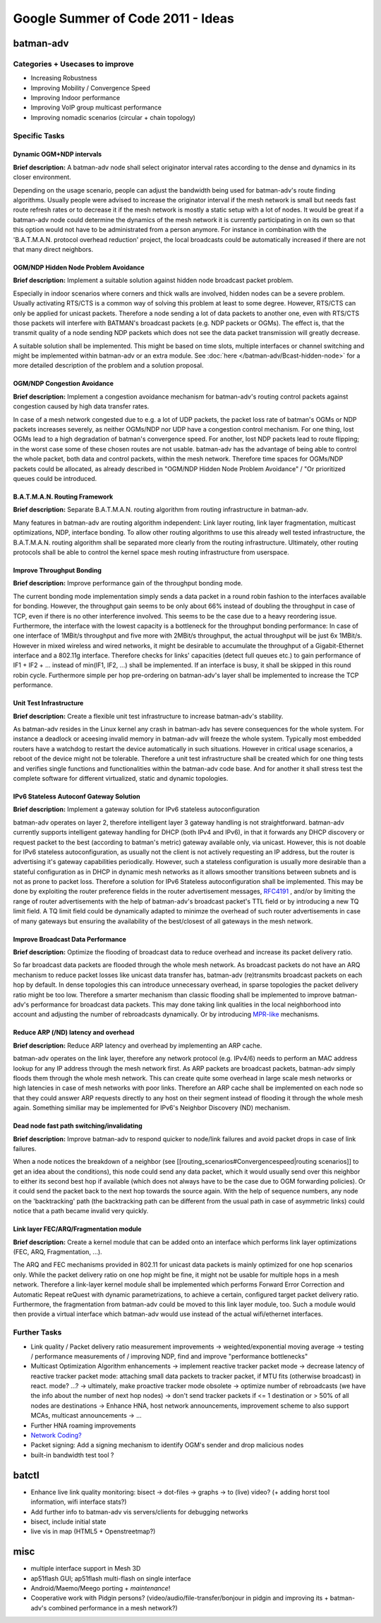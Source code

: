 .. SPDX-License-Identifier: GPL-2.0

Google Summer of Code 2011 - Ideas
==================================

batman-adv
----------

Categories + Usecases to improve
~~~~~~~~~~~~~~~~~~~~~~~~~~~~~~~~

-  Increasing Robustness
-  Improving Mobility / Convergence Speed
-  Improving Indoor performance
-  Improving VoIP group multicast performance
-  Improving nomadic scenarios (circular + chain topology)

Specific Tasks
~~~~~~~~~~~~~~

Dynamic OGM+NDP intervals
^^^^^^^^^^^^^^^^^^^^^^^^^

**Brief description:** A batman-adv node shall select originator
interval rates according to the dense and dynamics in its closer
environment.

Depending on the usage scenario, people can adjust the bandwidth being
used for batman-adv's route finding algorithms. Usually people were
advised to increase the originator interval if the mesh network is small
but needs fast route refresh rates or to decrease it if the mesh network
is mostly a static setup with a lot of nodes. It would be great if a
batman-adv node could determine the dynamics of the mesh network it is
currently participating in on its own so that this option would not have
to be administrated from a person anymore. For instance in combination
with the 'B.A.T.M.A.N. protocol overhead reduction' project, the local
broadcasts could be automatically increased if there are not that many
direct neighbors.

OGM/NDP Hidden Node Problem Avoidance
^^^^^^^^^^^^^^^^^^^^^^^^^^^^^^^^^^^^^

**Brief description:** Implement a suitable solution against hidden node
broadcast packet problem.

Especially in indoor scenarios where corners and thick walls are
involved, hidden nodes can be a severe problem. Usually activating
RTS/CTS is a common way of solving this problem at least to some degree.
However, RTS/CTS can only be applied for unicast packets. Therefore a
node sending a lot of data packets to another one, even with RTS/CTS
those packets will interfere with BATMAN's broadcast packets (e.g. NDP
packets or OGMs). The effect is, that the transmit quality of a node
sending NDP packets which does not see the data packet transmission will
greatly decrease.

A suitable solution shall be implemented. This might be based on time
slots, multiple interfaces or channel switching and might be implemented
within batman-adv or an extra module. See
:doc:`here </batman-adv/Bcast-hidden-node>` for a more detailed description of
the problem and a solution proposal.

OGM/NDP Congestion Avoidance
^^^^^^^^^^^^^^^^^^^^^^^^^^^^

**Brief description:** Implement a congestion avoidance mechanism for
batman-adv's routing control packets against congestion caused by high
data transfer rates.

In case of a mesh network congested due to e.g. a lot of UDP packets,
the packet loss rate of batman's OGMs or NDP packets increases severely,
as neither OGMs/NDP nor UDP have a congestion control mechanism. For one
thing, lost OGMs lead to a high degradation of batman's convergence
speed. For another, lost NDP packets lead to route flipping; in the
worst case some of these chosen routes are not usable. batman-adv has
the advantage of being able to control the whole packet, both data and
control packets, within the mesh network. Therefore time spaces for
OGMs/NDP packets could be allocated, as already described in "OGM/NDP
Hidden Node Problem Avoidance" / "Or prioritized queues could be
introduced.

B.A.T.M.A.N. Routing Framework
^^^^^^^^^^^^^^^^^^^^^^^^^^^^^^

**Brief description:** Separate B.A.T.M.A.N. routing algorithm from
routing infrastructure in batman-adv.

Many features in batman-adv are routing algorithm independent: Link
layer routing, link layer fragmentation, multicast optimizations, NDP,
interface bonding. To allow other routing algorithms to use this already
well tested infrastructure, the B.A.T.M.A.N. routing algorithm shall be
separated more clearly from the routing infrastructure. Ultimately,
other routing protocols shall be able to control the kernel space mesh
routing infrastructure from userspace.

Improve Throughput Bonding
^^^^^^^^^^^^^^^^^^^^^^^^^^

**Brief description:** Improve performance gain of the throughput
bonding mode.

The current bonding mode implementation simply sends a data packet in
a round robin fashion to the interfaces available for bonding.
However, the throughput gain seems to be only about 66% instead of
doubling the throughput in case of TCP, even if there is no other
interference involved. This seems to be the case due to a heavy
reordering issue.
Furthermore, the interface with the lowest capacity is a bottleneck
for the throughput bonding performance: In case of one interface of
1MBit/s throughput and five more with 2MBit/s throughput, the actual
throughput will be just 6x 1MBit/s. However in mixed wireless and
wired networks, it might be desirable to accumulate the throughput of
a Gigabit-Ethernet interface and a 802.11g interface.
Therefore checks for links' capacities (detect full queues etc.) to
gain performance of IF1 + IF2 + ... instead of min(IF1, IF2, ...) shall be
implemented. If an interface is busy, it shall be skipped in this
round robin cycle. Furthermore simple per hop pre-ordering on
batman-adv's layer shall be implemented to increase the TCP
performance.

Unit Test Infrastructure
^^^^^^^^^^^^^^^^^^^^^^^^

**Brief description:** Create a flexible unit test infrastructure to
increase batman-adv's stability.

As batman-adv resides in the Linux kernel any crash in batman-adv has
severe consequences for the whole system. For instance a deadlock or
aceesing invalid memory in batman-adv will freeze the whole system.
Typically most embedded routers have a watchdog to restart the device
automatically in such situations. However in critical usage scenarios, a
reboot of the device might not be tolerable. Therefore a unit test
infrastructure shall be created which for one thing tests and verifies
single functions and functionalities within the batman-adv code base.
And for another it shall stress test the complete software for different
virtualized, static and dynamic topologies.

IPv6 Stateless Autoconf Gateway Solution
^^^^^^^^^^^^^^^^^^^^^^^^^^^^^^^^^^^^^^^^

**Brief description:** Implement a gateway solution for IPv6 stateless
autoconfiguration

batman-adv operates on layer 2, therefore intelligent layer 3 gateway
handling is not straightforward. batman-adv currently supports
intelligent gateway handling for DHCP (both IPv4 and IPv6), in that it
forwards any DHCP discovery or request packet to the best (according to
batman's metric) gateway available only, via unicast. However, this is
not doable for IPv6 stateless autoconfiguration, as usually not the
client is not actively requesting an IP address, but the router is
advertising it's gateway capabilities periodically. However, such a
stateless configuration is usually more desirable than a stateful
configuration as in DHCP in dynamic mesh networks as it allows smoother
transitions between subnets and is not as prone to packet loss.
Therefore a solution for IPv6 Stateless autoconfiguration shall be
implemented. This may be done by exploiting the router preference fields
in the router advertisement messages,
`RFC4191 <https://tools.ietf.org/html/rfc4191>`__ , and/or by limiting
the range of router advertisements with the help of batman-adv's
broadcast packet's TTL field or by introducing a new TQ limit field. A
TQ limit field could be dynamically adapted to minimze the overhead of
such router advertisements in case of many gateways but ensuring the
availability of the best/closest of all gateways in the mesh network.

Improve Broadcast Data Performance
^^^^^^^^^^^^^^^^^^^^^^^^^^^^^^^^^^

**Brief description:** Optimize the flooding of broadcast data to reduce
overhead and increase its packet delivery ratio.

So far broadcast data packets are flooded through the whole mesh
network. As broadcast packets do not have an ARQ mechanism to reduce
packet losses like unicast data transfer has, batman-adv (re)transmits
broadcast packets on each hop by default. In dense topologies this can
introduce unnecessary overhead, in sparse topologies the packet delivery
ratio might be too low. Therefore a smarter mechanism than classic
flooding shall be implemented to improve batman-adv's performance for
broadcast data packets. This may done taking link qualities in the local
neighborhood into account and adjusting the number of rebroadcasts
dynamically. Or by introducing
`MPR-like <https://en.wikipedia.org/wiki/Multipoint_relay>`__
mechanisms.

Reduce ARP (/ND) latency and overhead
^^^^^^^^^^^^^^^^^^^^^^^^^^^^^^^^^^^^^

**Brief description:** Reduce ARP latency and overhead by implementing
an ARP cache.

batman-adv operates on the link layer, therefore any network protocol
(e.g. IPv4/6) needs to perform an MAC address lookup for any IP address
through the mesh network first. As ARP packets are broadcast packets,
batman-adv simply floods them through the whole mesh network. This can
create quite some overhead in large scale mesh networks or high
latencies in case of mesh networks with poor links. Therefore an ARP
cache shall be implemented on each node so that they could answer ARP
requests directly to any host on their segment instead of flooding it
through the whole mesh again. Something similiar may be implemented for
IPv6's Neighbor Discovery (ND) mechanism.

Dead node fast path switching/invalidating
^^^^^^^^^^^^^^^^^^^^^^^^^^^^^^^^^^^^^^^^^^

**Brief description:** Improve batman-adv to respond quicker to
node/link failures and avoid packet drops in case of link failures.

When a node notices the breakdown of a neighbor (see
[[routing_scenarios#Convergencespeed|routing scenarios]] to get an idea
about the conditions), this node could send any data packet, which it
would usually send over this neighbor to either its second best hop if
available (which does not always have to be the case due to OGM
forwarding policies). Or it could send the packet back to the next hop
towards the source again. With the help of sequence numbers, any node on
the 'backtracking' path (the backtracking path can be different from the
usual path in case of asymmetric links) could notice that a path became
invalid very quickly.

Link layer FEC/ARQ/Fragmentation module
^^^^^^^^^^^^^^^^^^^^^^^^^^^^^^^^^^^^^^^

**Brief description:** Create a kernel module that can be added onto an
interface which performs link layer optimizations (FEC, ARQ,
Fragmentation, ...).

The ARQ and FEC mechanisms provided in 802.11 for unicast data packets
is mainly optimized for one hop scenarios only. While the packet
delivery ratio on one hop might be fine, it might not be usable for
multiple hops in a mesh network. Therefore a link-layer kernel module
shall be implemented which performs Forward Error Correction and
Automatic Repeat reQuest with dynamic parametrizations, to achieve a
certain, configured target packet delivery ratio. Furthermore, the
fragmentation from batman-adv could be moved to this link layer module,
too. Such a module would then provide a virtual interface which
batman-adv would use instead of the actual wifi/ethernet interfaces.

Further Tasks
~~~~~~~~~~~~~

-  Link quality / Packet delivery ratio measurement improvements
   -> weighted/exponential moving average
   -> testing / performance measurements of / improving NDP, find and
   improve "performance bottlenecks"
-  Multicast Optimization Algorithm enhancements
   -> implement reactive tracker packet mode
   -> decrease latency of reactive tracker packet mode: attaching small
   data packets to tracker packet, if MTU fits (otherwise broadcast) in
   react. mode? ...?
   -> ultimately, make proactive tracker mode obsolete
   -> optimize number of rebroadcasts (we have the info about the number
   of next hop nodes)
   -> don't send tracker packets if <= 1 destination or > 50% of all
   nodes are destinations
   -> Enhance HNA, host network announcements, improvement scheme to
   also support MCAs, multicast announcements
   -> ...
-  Further HNA roaming improvements
-  `Network
   Coding? <https://en.wikipedia.org/wiki/Linear_network_coding>`__
-  Packet signing: Add a signing mechanism to identify OGM's sender and
   drop malicious nodes
-  built-in bandwidth test tool ?

batctl
------

-  Enhance live link quality monitoring: bisect -> dot-files -> graphs
   -> to (live) video? (+ adding horst tool information, wifi interface
   stats?)
-  Add further info to batman-adv vis servers/clients for debugging
   networks
-  bisect, include initial state
-  live vis in map (HTML5 + Openstreetmap?)

misc
----

-  multiple interface support in Mesh 3D
-  ap51flash GUI; ap51flash multi-flash on single interface
-  Android/Maemo/Meego porting + *maintenance*!
-  Cooperative work with Pidgin persons?
   (video/audio/file-transfer/bonjour in pidgin and improving its +
   batman-adv's combined performance in a mesh network?)
